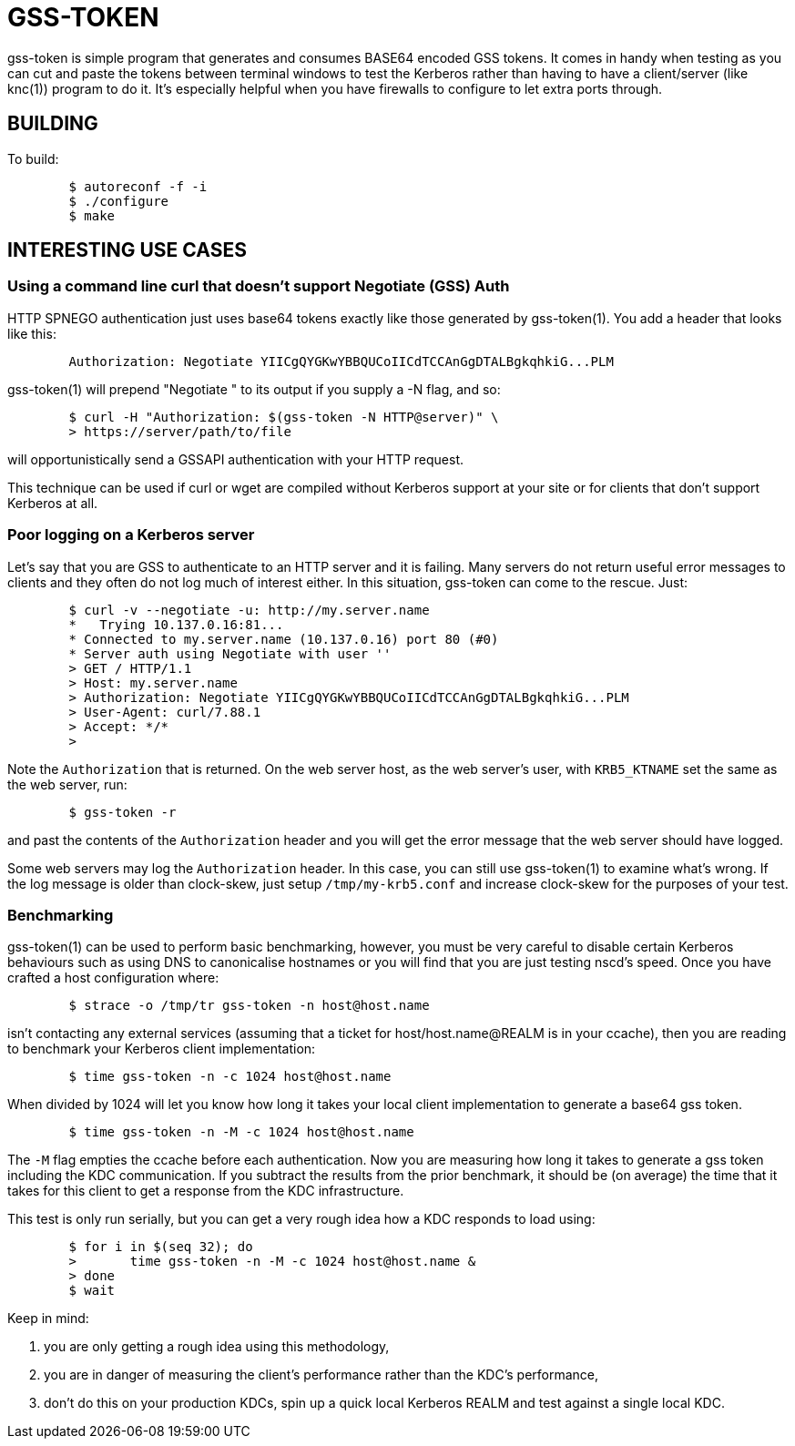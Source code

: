 GSS-TOKEN
=========

gss-token is simple program that generates and consumes BASE64 encoded
GSS tokens.  It comes in handy when testing as you can cut and paste
the tokens between terminal windows to test the Kerberos rather than
having to have a client/server (like knc(1)) program to do it.  It's
especially helpful when you have firewalls to configure to let extra
ports through.

BUILDING
--------

To build:

......................................................................
	$ autoreconf -f -i
	$ ./configure
	$ make
......................................................................

INTERESTING USE CASES
---------------------

Using a command line curl that doesn't support Negotiate (GSS) Auth
~~~~~~~~~~~~~~~~~~~~~~~~~~~~~~~~~~~~~~~~~~~~~~~~~~~~~~~~~~~~~~~~~~~

HTTP SPNEGO authentication just uses base64 tokens exactly like
those generated by gss-token(1).  You add a header that looks like
this:

......................................................................
	Authorization: Negotiate YIICgQYGKwYBBQUCoIICdTCCAnGgDTALBgkqhkiG...PLM
......................................................................

gss-token(1) will prepend "Negotiate " to its output if you supply
a -N flag, and so:

......................................................................
	$ curl -H "Authorization: $(gss-token -N HTTP@server)" \
	> https://server/path/to/file
......................................................................

will opportunistically send a GSSAPI authentication with your HTTP
request.

This technique can be used if curl or wget are compiled without Kerberos
support at your site or for clients that don't support Kerberos at all.

Poor logging on a Kerberos server
~~~~~~~~~~~~~~~~~~~~~~~~~~~~~~~~~

Let's say that you are GSS to authenticate to an HTTP server and it
is failing.  Many servers do not return useful error messages to clients
and they often do not log much of interest either.  In this situation,
gss-token can come to the rescue.  Just:

......................................................................
	$ curl -v --negotiate -u: http://my.server.name
	*   Trying 10.137.0.16:81...
	* Connected to my.server.name (10.137.0.16) port 80 (#0)
	* Server auth using Negotiate with user ''
	> GET / HTTP/1.1
	> Host: my.server.name
	> Authorization: Negotiate YIICgQYGKwYBBQUCoIICdTCCAnGgDTALBgkqhkiG...PLM
	> User-Agent: curl/7.88.1
	> Accept: */*
	>
......................................................................

Note the `Authorization` that is returned.  On the web server host, as the
web server's user, with `KRB5_KTNAME` set the same as the web server, run:

......................................................................
	$ gss-token -r
......................................................................

and past the contents of the `Authorization` header and you will get
the error message that the web server should have logged.

Some web servers may log the `Authorization` header.  In this case, you
can still use gss-token(1) to examine what's wrong.  If the log message
is older than clock-skew, just setup `/tmp/my-krb5.conf` and increase
clock-skew for the purposes of your test.

Benchmarking
~~~~~~~~~~~~

gss-token(1) can be used to perform basic benchmarking, however, you
must be very careful to disable certain Kerberos behaviours such as
using DNS to canonicalise hostnames or you will find that you are just
testing nscd's speed.  Once you have crafted a host configuration
where:

......................................................................
	$ strace -o /tmp/tr gss-token -n host@host.name
......................................................................

isn't contacting any external services (assuming that a ticket for
host/host.name@REALM is in your ccache), then you are reading to
benchmark your Kerberos client implementation:

......................................................................
	$ time gss-token -n -c 1024 host@host.name
......................................................................

When divided by 1024 will let you know how long it takes your local
client implementation to generate a base64 gss token.

......................................................................
	$ time gss-token -n -M -c 1024 host@host.name
......................................................................

The `-M` flag empties the ccache before each authentication.  Now you
are measuring how long it takes to generate a gss token including the
KDC communication.  If you subtract the results from the prior benchmark,
it should be (on average) the time that it takes for this client to get
a response from the KDC infrastructure.

This test is only run serially, but you can get a very rough idea
how a KDC responds to load using:

......................................................................
	$ for i in $(seq 32); do
	>	time gss-token -n -M -c 1024 host@host.name &
	> done
	$ wait
......................................................................

Keep in mind:

1. you are only getting a rough idea using this methodology,
2. you are in danger of measuring the client's performance rather than
   the KDC's performance,
3. don't do this on your production KDCs, spin up a quick local Kerberos
   REALM and test against a single local KDC.
